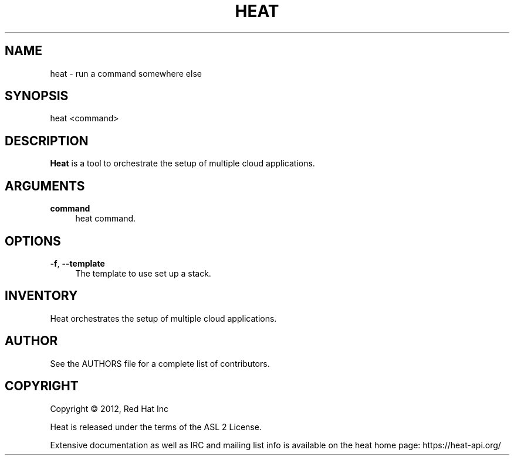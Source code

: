 '\" t
.\"     Title: heat 
.\"    Author: [see the "AUTHOR" section]
.\" Generator: DocBook XSL Stylesheets v1.75.2 <http://docbook.sf.net/>
.\"      Date: 03/31/2012
.\"    Manual: System administration commands
.\"    Source: Heat 0.0.1
.\"  Language: English
.\"
.TH "HEAT" "1" "03/31/2012" "HEAT 0\&.0\&.1" "System administration commands"
.\" -----------------------------------------------------------------
.\" * set default formatting
.\" -----------------------------------------------------------------
.\" disable hyphenation
.nh
.\" disable justification (adjust text to left margin only)
.ad l
.\" -----------------------------------------------------------------
.\" * MAIN CONTENT STARTS HERE *
.\" -----------------------------------------------------------------
.SH "NAME"
heat \- run a command somewhere else
.SH "SYNOPSIS"
.sp
heat <command>
.SH "DESCRIPTION"
.sp
\fBHeat\fR is a tool to orchestrate the setup of multiple cloud applications\&.
.SH "ARGUMENTS"
.PP
\fBcommand\fR
.RS 4
heat command\&.
.RE
.SH "OPTIONS"
.PP
\fB\-f\fR, \fB\-\-template\fR
.RS 4
The template to use set up a stack\&.
.RE
.PP
.SH "INVENTORY"
.sp
Heat orchestrates the setup of multiple cloud applications\&.
.SH "AUTHOR"
.sp
See the AUTHORS file for a complete list of contributors\&.
.SH "COPYRIGHT"
.sp
Copyright \(co 2012, Red Hat Inc
.sp
Heat is released under the terms of the ASL 2 License\&.
.sp
Extensive documentation as well as IRC and mailing list info is available on the heat home page: https://heat\&-api\&.org/
